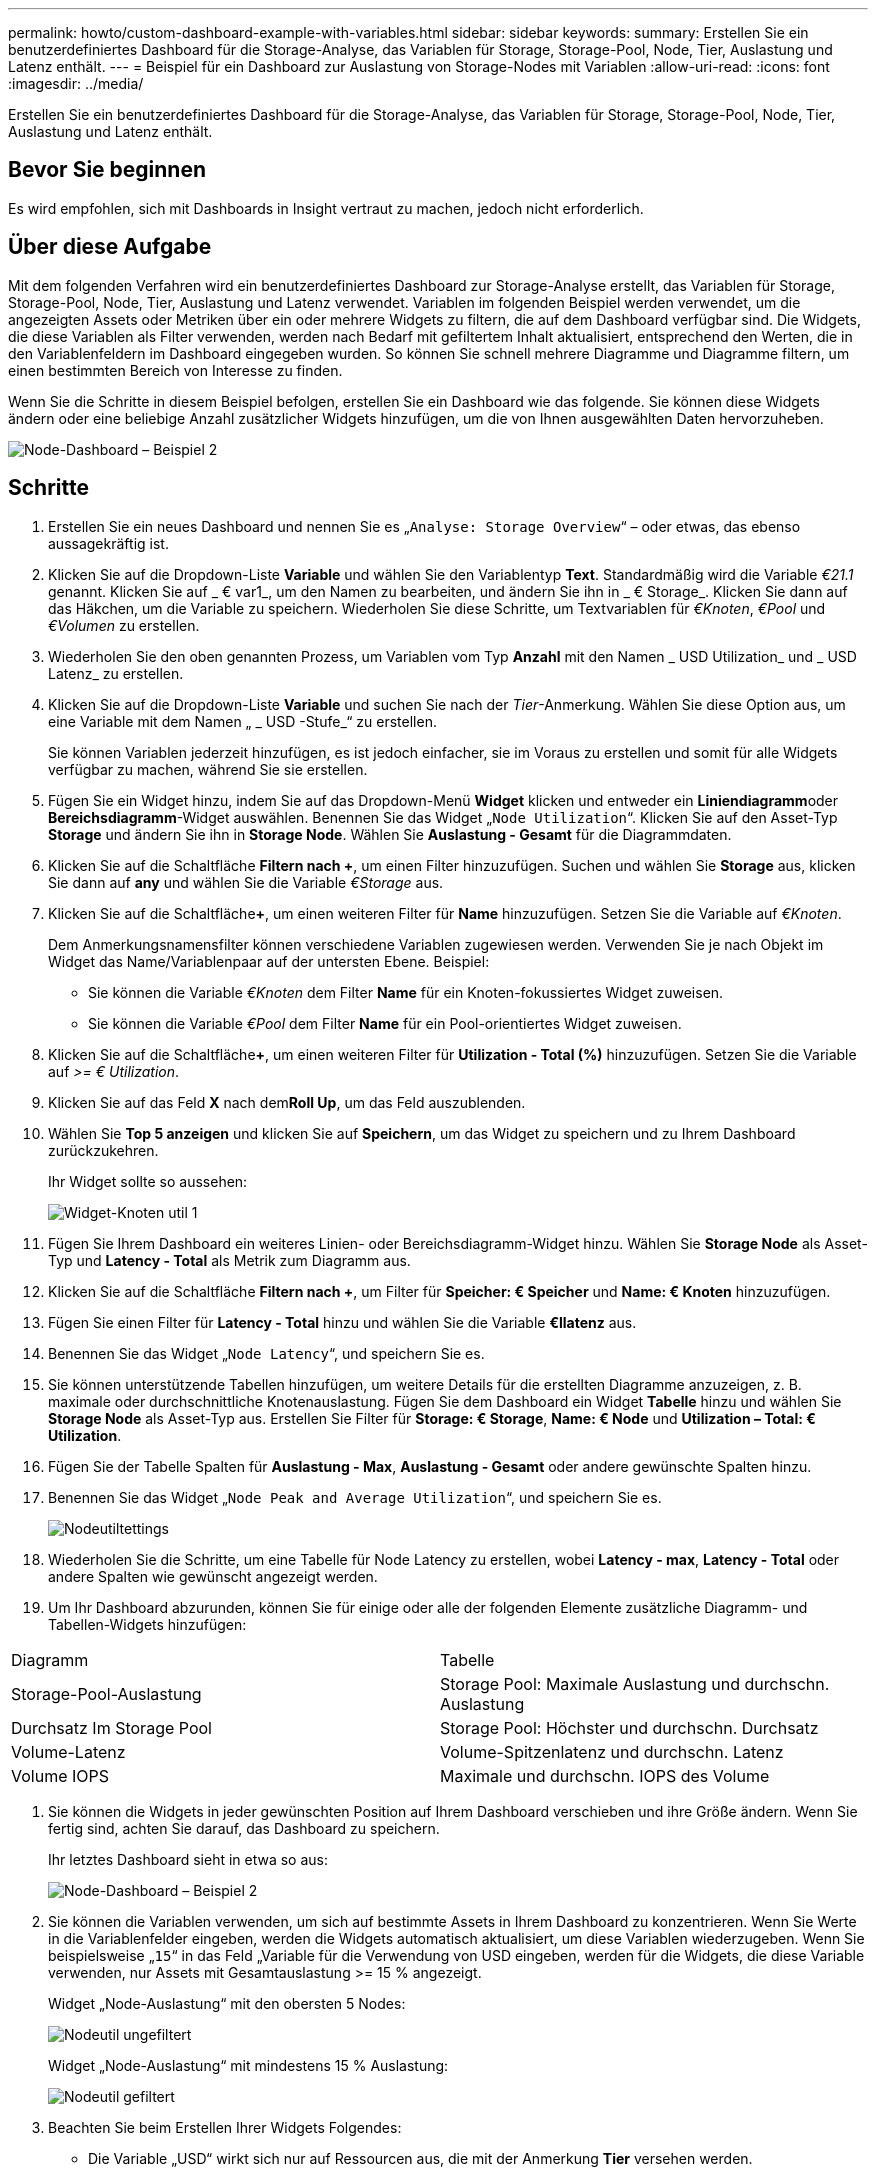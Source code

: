 ---
permalink: howto/custom-dashboard-example-with-variables.html 
sidebar: sidebar 
keywords:  
summary: Erstellen Sie ein benutzerdefiniertes Dashboard für die Storage-Analyse, das Variablen für Storage, Storage-Pool, Node, Tier, Auslastung und Latenz enthält. 
---
= Beispiel für ein Dashboard zur Auslastung von Storage-Nodes mit Variablen
:allow-uri-read: 
:icons: font
:imagesdir: ../media/


[role="lead"]
Erstellen Sie ein benutzerdefiniertes Dashboard für die Storage-Analyse, das Variablen für Storage, Storage-Pool, Node, Tier, Auslastung und Latenz enthält.



== Bevor Sie beginnen

Es wird empfohlen, sich mit Dashboards in Insight vertraut zu machen, jedoch nicht erforderlich.



== Über diese Aufgabe

Mit dem folgenden Verfahren wird ein benutzerdefiniertes Dashboard zur Storage-Analyse erstellt, das Variablen für Storage, Storage-Pool, Node, Tier, Auslastung und Latenz verwendet. Variablen im folgenden Beispiel werden verwendet, um die angezeigten Assets oder Metriken über ein oder mehrere Widgets zu filtern, die auf dem Dashboard verfügbar sind. Die Widgets, die diese Variablen als Filter verwenden, werden nach Bedarf mit gefiltertem Inhalt aktualisiert, entsprechend den Werten, die in den Variablenfeldern im Dashboard eingegeben wurden. So können Sie schnell mehrere Diagramme und Diagramme filtern, um einen bestimmten Bereich von Interesse zu finden.

Wenn Sie die Schritte in diesem Beispiel befolgen, erstellen Sie ein Dashboard wie das folgende. Sie können diese Widgets ändern oder eine beliebige Anzahl zusätzlicher Widgets hinzufügen, um die von Ihnen ausgewählten Daten hervorzuheben.

image::../media/node-dashboard-example-2.gif[Node-Dashboard – Beispiel 2]



== Schritte

. Erstellen Sie ein neues Dashboard und nennen Sie es „`Analyse: Storage Overview`“ – oder etwas, das ebenso aussagekräftig ist.
. Klicken Sie auf die Dropdown-Liste *Variable* und wählen Sie den Variablentyp *Text*. Standardmäßig wird die Variable _€21.1_ genannt. Klicken Sie auf _ € var1_, um den Namen zu bearbeiten, und ändern Sie ihn in _ € Storage_. Klicken Sie dann auf das Häkchen, um die Variable zu speichern. Wiederholen Sie diese Schritte, um Textvariablen für _€Knoten_, _€Pool_ und _€Volumen_ zu erstellen.
. Wiederholen Sie den oben genannten Prozess, um Variablen vom Typ *Anzahl* mit den Namen _ USD Utilization_ und _ USD Latenz_ zu erstellen.
. Klicken Sie auf die Dropdown-Liste *Variable* und suchen Sie nach der _Tier_-Anmerkung. Wählen Sie diese Option aus, um eine Variable mit dem Namen „ _ USD -Stufe_“ zu erstellen.
+
Sie können Variablen jederzeit hinzufügen, es ist jedoch einfacher, sie im Voraus zu erstellen und somit für alle Widgets verfügbar zu machen, während Sie sie erstellen.

. Fügen Sie ein Widget hinzu, indem Sie auf das Dropdown-Menü *Widget* klicken und entweder ein **Liniendiagramm**oder *Bereichsdiagramm*-Widget auswählen. Benennen Sie das Widget „`Node Utilization`“. Klicken Sie auf den Asset-Typ *Storage* und ändern Sie ihn in *Storage Node*. Wählen Sie *Auslastung - Gesamt* für die Diagrammdaten.
. Klicken Sie auf die Schaltfläche *Filtern nach +*, um einen Filter hinzuzufügen. Suchen und wählen Sie *Storage* aus, klicken Sie dann auf *any* und wählen Sie die Variable _€Storage_ aus.
. Klicken Sie auf die Schaltfläche**+**, um einen weiteren Filter für *Name* hinzuzufügen. Setzen Sie die Variable auf _€Knoten_.
+
Dem Anmerkungsnamensfilter können verschiedene Variablen zugewiesen werden. Verwenden Sie je nach Objekt im Widget das Name/Variablenpaar auf der untersten Ebene. Beispiel:

+
** Sie können die Variable _€Knoten_ dem Filter *Name* für ein Knoten-fokussiertes Widget zuweisen.
** Sie können die Variable _€Pool_ dem Filter *Name* für ein Pool-orientiertes Widget zuweisen.


. Klicken Sie auf die Schaltfläche**+**, um einen weiteren Filter für *Utilization - Total (%)* hinzuzufügen. Setzen Sie die Variable auf _>= € Utilization_.
. Klicken Sie auf das Feld *X* nach dem**Roll Up**, um das Feld auszublenden.
. Wählen Sie *Top 5 anzeigen* und klicken Sie auf *Speichern*, um das Widget zu speichern und zu Ihrem Dashboard zurückzukehren.
+
Ihr Widget sollte so aussehen:

+
image::../media/widget-node-util-1.gif[Widget-Knoten util 1]

. Fügen Sie Ihrem Dashboard ein weiteres Linien- oder Bereichsdiagramm-Widget hinzu. Wählen Sie *Storage Node* als Asset-Typ und *Latency - Total* als Metrik zum Diagramm aus.
. Klicken Sie auf die Schaltfläche *Filtern nach +*, um Filter für *Speicher: € Speicher* und *Name: € Knoten* hinzuzufügen.
. Fügen Sie einen Filter für *Latency - Total* hinzu und wählen Sie die Variable *€llatenz* aus.
. Benennen Sie das Widget „`Node Latency`“, und speichern Sie es.
. Sie können unterstützende Tabellen hinzufügen, um weitere Details für die erstellten Diagramme anzuzeigen, z. B. maximale oder durchschnittliche Knotenauslastung. Fügen Sie dem Dashboard ein Widget *Tabelle* hinzu und wählen Sie *Storage Node* als Asset-Typ aus. Erstellen Sie Filter für *Storage: € Storage*, *Name: € Node* und *Utilization – Total: € Utilization*.
. Fügen Sie der Tabelle Spalten für *Auslastung - Max*, *Auslastung - Gesamt* oder andere gewünschte Spalten hinzu.
. Benennen Sie das Widget „`Node Peak and Average Utilization`“, und speichern Sie es.
+
image::../media/nodeutiltablesettings.gif[Nodeutiltettings]

. Wiederholen Sie die Schritte, um eine Tabelle für Node Latency zu erstellen, wobei *Latency - max*, *Latency - Total* oder andere Spalten wie gewünscht angezeigt werden.
. Um Ihr Dashboard abzurunden, können Sie für einige oder alle der folgenden Elemente zusätzliche Diagramm- und Tabellen-Widgets hinzufügen:


|===


| Diagramm | Tabelle 


 a| 
Storage-Pool-Auslastung
 a| 
Storage Pool: Maximale Auslastung und durchschn. Auslastung



 a| 
Durchsatz Im Storage Pool
 a| 
Storage Pool: Höchster und durchschn. Durchsatz



 a| 
Volume-Latenz
 a| 
Volume-Spitzenlatenz und durchschn. Latenz



 a| 
Volume IOPS
 a| 
Maximale und durchschn. IOPS des Volume

|===
. Sie können die Widgets in jeder gewünschten Position auf Ihrem Dashboard verschieben und ihre Größe ändern. Wenn Sie fertig sind, achten Sie darauf, das Dashboard zu speichern.
+
Ihr letztes Dashboard sieht in etwa so aus:

+
image::../media/node-dashboard-example-2.gif[Node-Dashboard – Beispiel 2]

. Sie können die Variablen verwenden, um sich auf bestimmte Assets in Ihrem Dashboard zu konzentrieren. Wenn Sie Werte in die Variablenfelder eingeben, werden die Widgets automatisch aktualisiert, um diese Variablen wiederzugeben. Wenn Sie beispielsweise „`15`“ in das Feld „Variable für die Verwendung von USD eingeben, werden für die Widgets, die diese Variable verwenden, nur Assets mit Gesamtauslastung >= 15 % angezeigt.
+
Widget „Node-Auslastung“ mit den obersten 5 Nodes:

+
image::../media/nodeutil-unfiltered.gif[Nodeutil ungefiltert]

+
Widget „Node-Auslastung“ mit mindestens 15 % Auslastung:

+
image::../media/nodeutil-filtered.gif[Nodeutil gefiltert]

. Beachten Sie beim Erstellen Ihrer Widgets Folgendes:
+
** Die Variable „USD“ wirkt sich nur auf Ressourcen aus, die mit der Anmerkung *Tier* versehen werden.
** Nicht alle Filter wirken sich auf alle Widgets aus, je nachdem, ob das Widget die angegebene(n) Variable(n) akzeptiert.
** Zahlenvariablen werden als „`größer oder gleich`“ des angegebenen Werts angewendet. Beachten Sie, dass jede Variable als Filter für jedes Widget auf jeder Ebene einer Speicherhierarchie verwendet werden kann, sofern die Variable für das Asset gültig ist, für das das Widget ausgeführt wird. Wenn Sie von einer Knotenebene auf einen Speicherpool zu einem Widget „Volume“ wechseln, sind weitere Variablen für die Zuweisung als Filter vorhanden. So können beispielsweise in einem Widget auf Storage Node-Ebene die Variablen _Storage_ und _Name_ als Filter zugewiesen werden. Auf der Ebene des Speicherpools stehen alle _Storage_, _Nodes_, _Storage Pools_ und _Name_ zur Verfügung. Weisen Sie Ihre Variablen nach Bedarf zu und verwenden Sie die Variable „US-Dollar-Name“ auf der untersten Ebene im Stapel. Dadurch kann Ihre Namensvariable nach dem tatsächlichen Namen des Assets filtern, für das das Widget ausgeführt wird.



